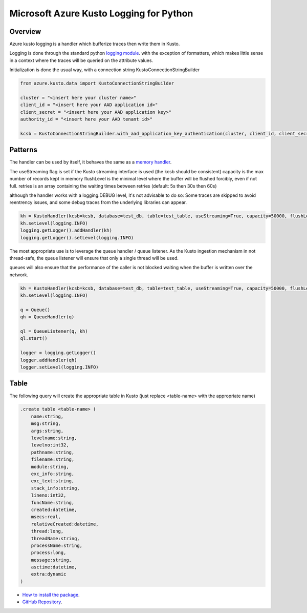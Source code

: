 Microsoft Azure Kusto Logging for Python
========================================

Overview
--------

Azure kusto logging is a handler which bufferize traces then write them in Kusto. 

Logging is done through the standard python `logging module <https://docs.python.org/3/library/logging.html>`_. with the exception of formatters, which makes little sense in a context where the traces will be queried on the attribute values.

Initialization is done the usual way, with a connection string KustoConnectionStringBuilder

.. code-block:: python

    from azure.kusto.data import KustoConnectionStringBuilder

    cluster = "<insert here your cluster name>"
    client_id = "<insert here your AAD application id>"
    client_secret = "<insert here your AAD application key>"
    authority_id = "<insert here your AAD tenant id>"

    kcsb = KustoConnectionStringBuilder.with_aad_application_key_authentication(cluster, client_id, client_secret, authority_id)



Patterns
--------


The handler can be used by itself, it behaves the same as a `memory handler <https://docs.python.org/3/library/logging.handlers.html?highlight=memoryhandler#logging.handlers.MemoryHandler>`_.

The useStreaming flag is set if the Kusto streaming interface is used (the kcsb should be consistent)
capacity is the max number of records kept in memory 
flushLevel is the minimal level where the buffer will be flushed forcibly, even if not full.
retries is an array containing the waiting times between retries (default: 5s then 30s then 60s)

although the handler works with a logging.DEBUG level, it's not advisable to do so: Some traces are skipped to avoid reentrency issues, and some debug traces from the underlying libraries can appear.

.. code-block:: python

    kh = KustoHandler(kcsb=kcsb, database=test_db, table=test_table, useStreaming=True, capacity=50000, flushLevel=logging.CRITICAL)
    kh.setLevel(logging.INFO)
    logging.getLogger().addHandler(kh)
    logging.getLogger().setLevel(logging.INFO)


The most appropriate use is to leverage the queue handler / queue listener. As the Kusto ingestion mechanism in not thread-safe, the queue listener will ensure that only a single thread will be used.

queues will also ensure that the performance of the caller is not blocked waiting when the buffer is written over the network.


.. code-block:: python

    kh = KustoHandler(kcsb=kcsb, database=test_db, table=test_table, useStreaming=True, capacity=50000, flushLevel=logging.CRITICAL)
    kh.setLevel(logging.INFO)

    q = Queue()
    qh = QueueHandler(q)

    ql = QueueListener(q, kh)
    ql.start()

    logger = logging.getLogger()
    logger.addHandler(qh)
    logger.setLevel(logging.INFO)


Table
--------

The following query will create the appropriate table in Kusto (just replace <table-name> with the appropriate name)

.. code-block:: text

    .create table <table-name> (
        name:string,
        msg:string,
        args:string,
        levelname:string,
        levelno:int32,
        pathname:string,
        filename:string,
        module:string,
        exc_info:string,
        exc_text:string,
        stack_info:string,
        lineno:int32,
        funcName:string,
        created:datetime,
        msecs:real,
        relativeCreated:datetime,
        thread:long,
        threadName:string,
        processName:string,
        process:long,
        message:string,
        asctime:datetime,
        extra:dynamic
    )


* `How to install the package <https://github.com/Azure/azure-kusto-python#install>`_.

* `GitHub Repository <https://github.com/Azure/azure-kusto-python/tree/master/azure-kusto-data>`_.
